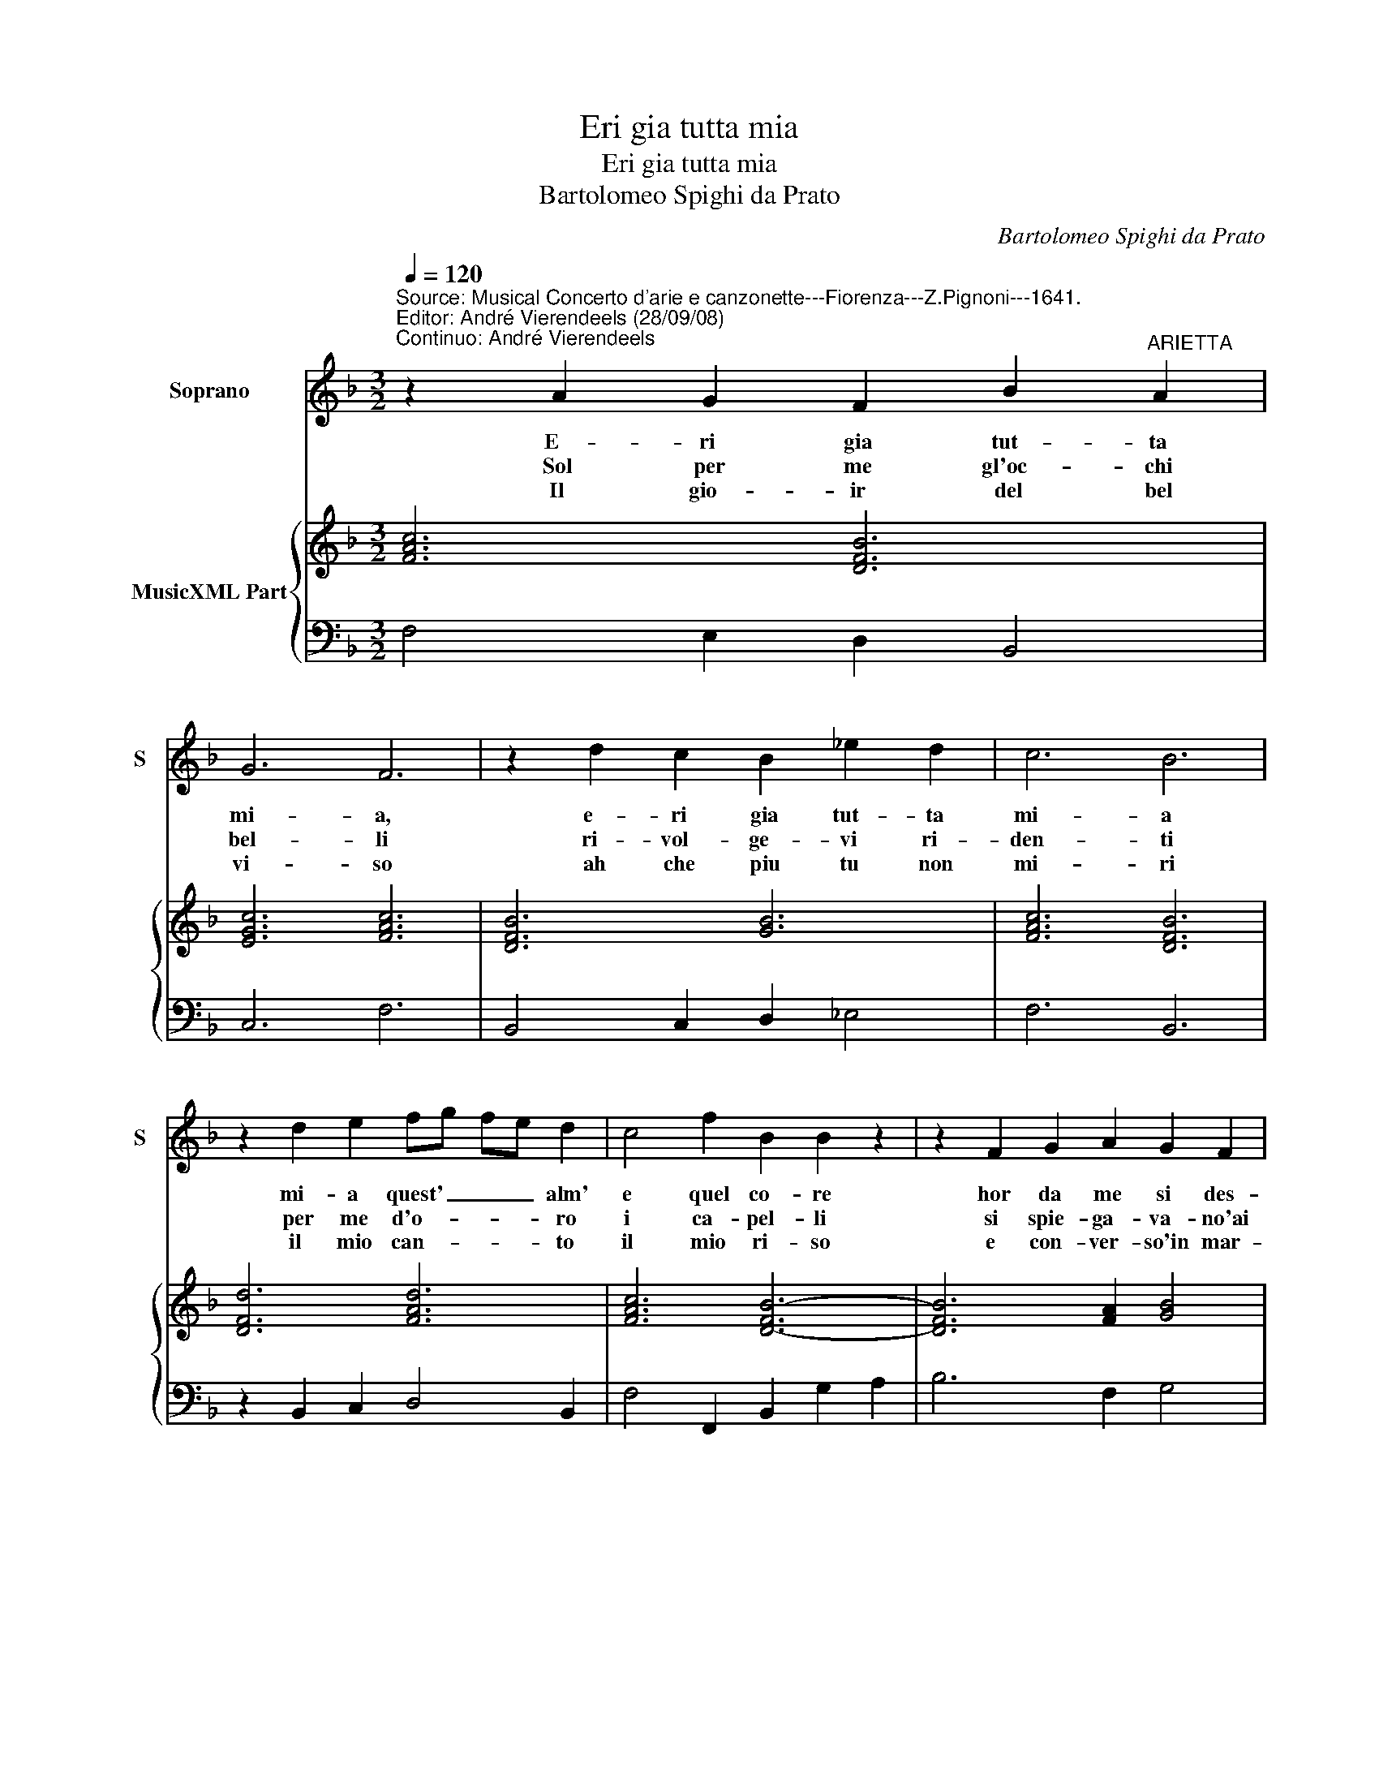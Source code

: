 X:1
T:Eri gia tutta mia
T:Eri gia tutta mia
T:Bartolomeo Spighi da Prato
C:Bartolomeo Spighi da Prato
%%score 1 { 2 | 3 }
L:1/8
Q:1/4=120
M:3/2
K:F
V:1 treble nm="Soprano" snm="S"
V:2 treble nm="MusicXML Part"
V:3 bass 
V:1
"^Source: Musical Concerto d'arie e canzonette---Fiorenza---Z.Pignoni---1641.\nEditor: André Vierendeels (28/09/08)\nContinuo: André Vierendeels" z2 A2 G2 F2 B2"^ARIETTA" A2 | %1
w: E- ri gia tut- ta|
w: Sol per me gl'oc- chi|
w: Il gio- ir del bel|
 G6 F6 | z2 d2 c2 B2 _e2 d2 | c6 B6 | z2 d2 e2 fg fe d2 | c4 f2 B2 B2 z2 | z2 F2 G2 A2 G2 F2 | %7
w: mi- a,|e- ri gia tut- ta|mi- a|mi- a quest' _ _ _ alm'|e quel co- re|hor da me si des-|
w: bel- li|ri- vol- ge- vi ri-|den- ti|per me d'o- * * * ro|i ca- pel- li|si spie- ga- va- no'ai|
w: vi- so|ah che piu tu non|mi- ri|il mio can- * * * to|il mio ri- so|e con- ver- so'in mar-|
 E6 D2 F2 E2 | DEFD GF EF GEAG | FEFG AB c2 B2 A2 |[M:3/4] G6 |[M:2/4] F4 ::[M:4/4] z2 cc ^c2 cc | %13
w: vi- a nuo- v'af-|fet _ _ _ _ _ _ _ _ _ _ _|_ _ _ _ _ _ _ to d'a-|mo-|re.|O bel- lez' e va-|
w: ven- ti, o fu-|ga- * * * * * * * * * * *|* * * * * * * ti con-|cen-|ti,|O dol- cez- za, o|
w: ti- ri, o dis-|* per- * * * * * * * * * *|* * * * * * * si so-|spi-|ri,|O spa- ri- ta pie-|
 d4 d2 AA | B2 GG A4- |[M:2/4] A>F E>F z4 |[M:3/4] D6 |[M:3/2] A4 G2 F2 B2 A2 | G6 F4 c2 | %19
w: lo- re o mi-|ra- bil- con- stanz'|_ o ve- sei|tu,|e- ri gia tut- ta|mi- a hor|
w: bel- ta o dol-|cez- za'o- bel- ta|_ do- ve sei|tu,-|||
w: ta, do- ve sei|tu [do- ve sei]|_ do- ve sei|tu,-|||
 BABG cB A4 B2 | G4 d2 _e4 c2 | d4 z2 F4 F2 | G4 _E2 E2 D2 E2 | C6 c6- | c4 c2 d2 dcBA | %25
w: non _ _ _ _ _ _ sei|piu non piu non|piu ahi che|mi- a non sei- *|piu, ahi|_ che mi- a _ _ _|
w: ||||||
w: ||||||
[M:3/4] G2 G2 A2 | F6 :| z6 |] %28
w: non sei _|piu.||
w: |||
w: |||
V:2
 [FAc]6 [DFB]6 | [EGc]6 [FAc]6 | [DFB]6 [GB]6 | [FAc]6 [DFB]6 | [DFd]6 [FAd]6 | [FAc]6 [D-FB-]6 | %6
 [DFB]6 [FA]2 [GB]4 | [EAc]6 [FA]6 | [DB]6 [Gc]6 | [F-G-A]6 [FA]2 [DF]4 |[M:3/4] [CEG]6 | %11
[M:2/4] [CFA]4 ::[M:4/4] [FAc]4 [G^c]4 | [FA]8 | [DFB]4 [FAc]4 |[M:2/4] [FA]2 [EA]2 x4 | %16
[M:3/4] [^FA]6 |[M:3/2] [FAc]6 [FB]6 | [EGc]6 [FAc]6 | [DGB]6 [FA]6 | [DB]6 [_EGc]4 [FAc]2 | %21
 [FB]6 [DB]6 | [GB]6 [CG]6 | [Gc]6 [EAc]6 | [FAc]6 [DB]6 |[M:3/4] [EG]6 | [FAc]6 :| z6 |] %28
V:3
 F,4 E,2 D,2 B,,4 | C,6 F,6 | B,,4 C,2 D,2 _E,4 | F,6 B,,6 | z2 B,,2 C,2 D,4 B,,2 | %5
 F,4 F,,2 B,,2 G,2 A,2 | B,6 F,2 G,4 | A,6 D,2 D,2 C,2 | B,,4 G,,2 C,4 A,,2 | D,4 C,2 A,,2 B,,4 | %10
[M:3/4] C,6 |[M:2/4] F,4 ::[M:4/4] F,4"^6" E,4 | D,4 D,3 C, | B,,2 C,2 F,4 |[M:2/4] D,2 A,,2 x4 | %16
[M:3/4] D,6 |[M:3/2] F,4 E,2 D,2 B,,4 | C,6 F,6 | G,4 C,2 D,6 | G,6 _E,4 F,2 | %21
 B,,2 G,2 A,2 B,4 A,2 | G,4 C,2 G,6 | C,2 C2 B,2"^Note: original keys: Ut1st, Fa 4rth" A,4 G,2 | %24
 F,4 E,2 D,2 B,,4 |[M:3/4] C,6 | F,,6 :| z6 |] %28

